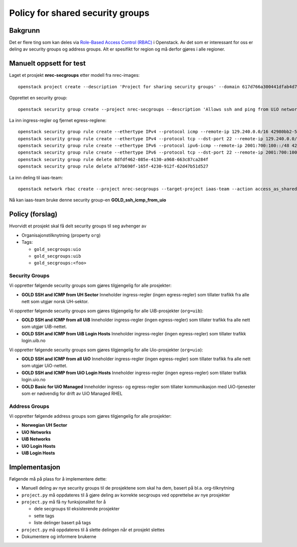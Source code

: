 
===================================================
Policy for shared security groups
===================================================

Bakgrunn
========

.. _Role-Based Access Control (RBAC): https://docs.openstack.org/neutron/latest/admin/config-rbac.html

Det er flere ting som kan deles via `Role-Based Access Control
(RBAC)`_ i Openstack. Av det som er interessant for oss er deling av
security groups og address groups. Alt er spesifikt for region og må
derfor gjøres i alle regioner.


Manuelt oppsett for test
========================

Laget et prosjekt **nrec-secgroups** etter modell fra nrec-images::

  openstack project create --description 'Project for sharing security groups' --domain 617d766a300441dfab4d78a6f630d358 --property org=nrec nrec-secgroups

Opprettet en security group::

  openstack security group create --project nrec-secgroups --description 'Allows ssh and ping from UiO networks' GOLD_ssh_icmp_from_uio

La inn ingress-regler og fjernet egress-reglene::

  openstack security group rule create --ethertype IPv4 --protocol icmp --remote-ip 129.240.0.0/16 42980bb2-5802-474d-ae10-8f0ecfaa5f5f
  openstack security group rule create --ethertype IPv4 --protocol tcp --dst-port 22 --remote-ip 129.240.0.0/16 42980bb2-5802-474d-ae10-8f0ecfaa5f5f
  openstack security group rule create --ethertype IPv6 --protocol ipv6-icmp --remote-ip 2001:700:100::/48 42980bb2-5802-474d-ae10-8f0ecfaa5f5f
  openstack security group rule create --ethertype IPv6 --protocol tcp --dst-port 22 --remote-ip 2001:700:100::/48 42980bb2-5802-474d-ae10-8f0ecfaa5f5f
  openstack security group rule delete 8dfdf462-085e-4130-a968-663c87ca284f
  openstack security group rule delete a77b690f-165f-4230-912f-62d47b51d527

La inn deling til iaas-team::

  openstack network rbac create --project nrec-secgroups --target-project iaas-team --action access_as_shared --type security_group 42980bb2-5802-474d-ae10-8f0ecfaa5f5f

Nå kan iaas-team bruke denne security
group-en **GOLD_ssh_icmp_from_uio**


Policy (forslag)
================

Hvorvidt et prosjekt skal få delt security groups til seg avhenger av

* Organisajonstilknytning (property ``org``)

* Tags:

  - ``gold_secgroups:uio``
  - ``gold_secgroups:uib``
  - ``gold_secgroups:<foo>``


Security Groups
---------------

Vi oppretter følgende security groups som gjøres tilgjengelig for alle
prosjekter:

* **GOLD SSH and ICMP from UH Sector** Inneholder ingress-regler
  (ingen egress-regler) som tillater trafikk fra alle nett som utgjør
  norsk UH-sektor.

Vi oppretter følgende security groups som gjøres tilgjengelig for alle
UiB-prosjekter (``org=uib``):

* **GOLD SSH and ICMP from all UiB** Inneholder ingress-regler
  (ingen egress-regler) som tillater trafikk fra alle nett som utgjør
  UiB-nettet.

* **GOLD SSH and ICMP from UiB Login Hosts** Inneholder ingress-regler
  (ingen egress-regler) som tillater trafikk login.uib.no

Vi oppretter følgende security groups som gjøres tilgjengelig for alle
Uio-prosjekter (``org=uio``):

* **GOLD SSH and ICMP from all UiO** Inneholder ingress-regler
  (ingen egress-regler) som tillater trafikk fra alle nett som utgjør
  UiO-nettet.

* **GOLD SSH and ICMP from UiO Login Hosts** Inneholder ingress-regler
  (ingen egress-regler) som tillater trafikk login.uio.no

* **GOLD Basic for UiO Managed** Inneholder ingress- og egress-regler
  som tillater kommunikasjon med UiO-tjenester som er nødvendig for
  drift av UiO Managed RHEL


Address Groups
--------------

Vi oppretter følgende address groups som gjøres tilgjengelig for alle
prosjekter:

* **Norwegian UH Sector**

* **UiO Networks**

* **UiB Networks**

* **UiO Login Hosts**

* **UiB Login Hosts**


Implementasjon
==============

Følgende må på plass for å implementere dette:

* Manuell deling av nye security groups til de prosjektene som skal ha
  dem, basert på bl.a. org-tilknytning

* ``project.py`` må oppdateres til å gjøre deling av korrekte
  secgroups ved opprettelse av nye prosjekter

* ``project.py`` må få ny funksjonalitet for å

  - dele secgroups til eksisterende prosjekter
  - sette tags
  - liste delinger basert på tags

* ``project.py`` må oppdateres til å slette delingen når et prosjekt slettes

* Dokumentere og informere brukerne
